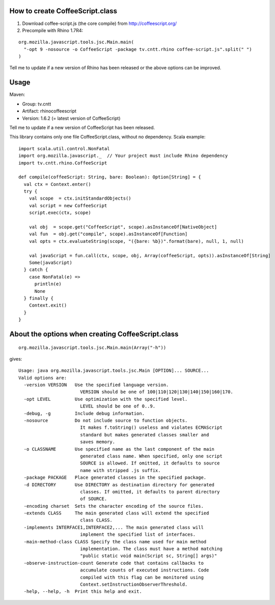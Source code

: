 How to create CoffeeScript.class
--------------------------------

1. Download coffee-script.js (the core compile) from http://coffeescript.org/
2. Precompile with Rhino 1.7R4:

::

  org.mozilla.javascript.tools.jsc.Main.main(
    "-opt 9 -nosource -o CoffeeScript -package tv.cntt.rhino coffee-script.js".split(" ")
  )

Tell me to update if a new version of Rhino has been released or the above
options can be improved.

Usage
-----

Maven:

* Group: tv.cntt
* Artifact: rhinocoffeescript
* Version: 1.6.2 (= latest version of CoffeeScript)

Tell me to update if a new version of CoffeeScript has been released.

This library contains only one file CoffeeScript.class, without no dependency.
Scala example:

::

  import scala.util.control.NonFatal
  import org.mozilla.javascript._  // Your project must include Rhino dependency
  import tv.cntt.rhino.CoffeeScript

  def compile(coffeeScript: String, bare: Boolean): Option[String] = {
    val ctx = Context.enter()
    try {
      val scope  = ctx.initStandardObjects()
      val script = new CoffeeScript
      script.exec(ctx, scope)

      val obj  = scope.get("CoffeeScript", scope).asInstanceOf[NativeObject]
      val fun  = obj.get("compile", scope).asInstanceOf[Function]
      val opts = ctx.evaluateString(scope, "({bare: %b})".format(bare), null, 1, null)

      val javaScript = fun.call(ctx, scope, obj, Array(coffeeScript, opts)).asInstanceOf[String]
      Some(javaScript)
    } catch {
      case NonFatal(e) =>
        println(e)
        None
    } finally {
      Context.exit()
    }
  }

About the options when creating CoffeeScript.class
--------------------------------------------------

::

  org.mozilla.javascript.tools.jsc.Main.main(Array("-h"))

gives:

::

  Usage: java org.mozilla.javascript.tools.jsc.Main [OPTION]... SOURCE...
  Valid options are: 
    -version VERSION   Use the specified language version.
                         VERSION should be one of 100|110|120|130|140|150|160|170.
    -opt LEVEL         Use optimization with the specified level.
                         LEVEL should be one of 0..9.
    -debug, -g         Include debug information.
    -nosource          Do not include source to function objects.
                         It makes f.toString() useless and violates ECMAScript
                         standard but makes generated classes smaller and
                         saves memory.
    -o CLASSNAME       Use specified name as the last component of the main
                         generated class name. When specified, only one script
                         SOURCE is allowed. If omitted, it defaults to source
                         name with stripped .js suffix.
    -package PACKAGE   Place generated classes in the specified package.
    -d DIRECTORY       Use DIRECTORY as destination directory for generated
                         classes. If omitted, it defaults to parent directory
                         of SOURCE.
    -encoding charset  Sets the character encoding of the source files. 
    -extends CLASS     The main generated class will extend the specified
                         class CLASS.
    -implements INTERFACE1,INTERFACE2,... The main generated class will
                         implement the specified list of interfaces.
    -main-method-class CLASS Specify the class name used for main method 
                         implementation. The class must have a method matching
                         "public static void main(Script sc, String[] args)"
    -observe-instruction-count Generate code that contains callbacks to 
                         accumulate counts of executed instructions. Code 
                         compiled with this flag can be monitored using 
                         Context.setInstructionObserverThreshold. 
    -help, --help, -h  Print this help and exit.
